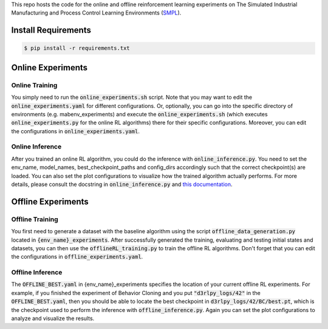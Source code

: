 .. _SMPL: https://github.com/smpl-env/smpl

This repo hosts the code for the online and offline reinforcement learning experiments on The Simulated Industrial Manufacturing and Process Control Learning Environments (`SMPL`_).

Install Requirements
====================
.. code-block::

    $ pip install -r requirements.txt



Online Experiments
==================

Online Training
---------------

You simply need to run the :code:`online_experiments.sh` script. Note that you may want to edit the :code:`online_experiments.yaml` for different configurations.
Or, optionally, you can go into the specific directory of environments (e.g. mabenv_experiments) and execute the :code:`online_experiments.sh` (which executes :code:`online_experiments.py` for the online RL algorithms) there for their specific configurations. Moreover, you can edit the configurations in :code:`online_experiments.yaml`. 

Online Inference
----------------

After you trained an online RL algorithm, you could do the inference with :code:`online_inference.py`. You need to set the env_name, model_names, best_checkpoint_paths and config_dirs accordingly such that the correct checkpoint(s) are loaded. You can also set the plot configurations to visualize how the trained algorithm actually performs. For more details, please consult the docstring in :code:`online_inference.py` and `this documentation <https://smpl-env.readthedocs.io/en/latest/index.html>`_.

Offline Experiments
===================

Offline Training
----------------

You first need to generate a dataset with the baseline algorithm using the script :code:`offline_data_generation.py` located in :code:`{env_name}_experiments`. After successfully generated the training, evaluating and testing initial states and datasets, you can then use the :code:`offlineRL_training.py` to train the offline RL algorithms. Don't forget that you can edit the configurations in :code:`offline_experiments.yaml`. 

Offline Inference
-----------------

The :code:`OFFLINE_BEST.yaml` in {env_name}_experiments specifies the location of your current offline RL experiments. For example, if you finished the experiment of Behavior Cloning and you put :code:`"d3rlpy_logs/42"` in the :code:`OFFLINE_BEST.yaml`, then you should be able to locate the best checkpoint in :code:`d3rlpy_logs/42/BC/best.pt`, which is the checkpoint used to perform the inference with :code:`offline_inference.py`. Again you can set the plot configurations to analyze and visualize the results.